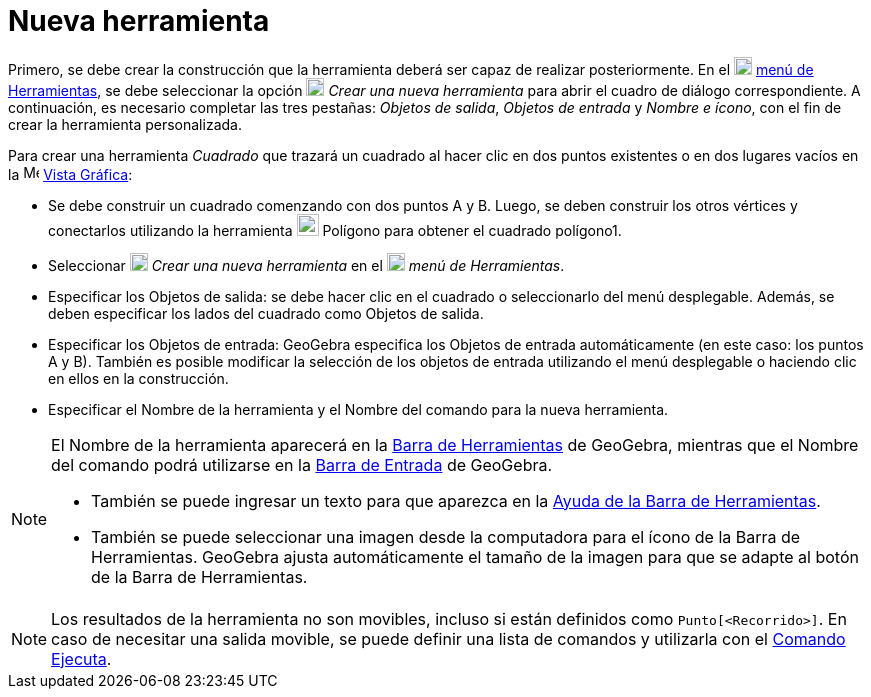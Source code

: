 = Nueva herramienta
:page-en: Tool_Creation_Dialog
ifdef::env-github[:imagesdir: /es/modules/ROOT/assets/images]

Primero, se debe crear la construcción que la herramienta deberá ser capaz de realizar posteriormente.
En el image:18px-Menu-tools.svg.png[Menu-tools.svg,width=18,height=18] xref:/Menú_de_Herramientas.adoc[menú de Herramientas],
se debe seleccionar la opción image:18px-Menu-tools-new.svg.png[Menu-tools-new.svg,width=18,height=18] _Crear una nueva herramienta_
para abrir el cuadro de diálogo correspondiente. A continuación, es necesario completar las tres pestañas:
_Objetos de salida_, _Objetos de entrada_ y _Nombre e ícono_, con el fin de crear la herramienta personalizada.

[EXAMPLE]
====

Para crear una herramienta _Cuadrado_ que trazará un cuadrado al hacer clic en dos puntos existentes
o en dos lugares vacíos en la image:16px-Menu_view_graphics.svg.png[Menu view graphics.svg,width=16,height=16] xref:/Vista_Gráfica.adoc[Vista Gráfica]:

* Se debe construir un cuadrado comenzando con dos puntos A y B.
Luego, se deben construir los otros vértices y conectarlos utilizando la
herramienta image:22px-Mode_polygon.svg.png[Mode polygon.svg,width=22,height=22] Polígono para obtener el cuadrado polígono1.
* Seleccionar image:18px-Menu-tools-new.svg.png[Menu-tools-new.svg,width=18,height=18] _Crear una nueva herramienta_
en el image:18px-Menu-tools.svg.png[Menu-tools.svg,width=18,height=18] _menú de Herramientas_.
* Especificar los Objetos de salida: se debe hacer clic en el cuadrado o seleccionarlo del menú desplegable.
Además, se deben especificar los lados del cuadrado como Objetos de salida.
* Especificar los Objetos de entrada: GeoGebra especifica los Objetos de entrada automáticamente (en este caso: los puntos A y B).
También es posible modificar la selección de los objetos de entrada utilizando el menú desplegable o haciendo clic en ellos en la construcción.
* Especificar el Nombre de la herramienta y el Nombre del comando para la nueva herramienta.

====

[NOTE]
====

El Nombre de la herramienta aparecerá en la xref:/Barra_de_Herramientas.adoc[Barra de Herramientas] de GeoGebra,
mientras que el Nombre del comando podrá utilizarse en la xref:/Barra_de_Entrada.adoc[Barra de Entrada] de GeoGebra.

* También se puede ingresar un texto para que aparezca en la xref:/Barra_de_Herramientas.adoc[Ayuda de la Barra de
Herramientas].
* También se puede seleccionar una imagen desde la computadora para el ícono de la Barra de Herramientas.
GeoGebra ajusta automáticamente el tamaño de la imagen para que se adapte al botón de la Barra de Herramientas.

====

[NOTE]
====

Los resultados de la herramienta no son movibles, incluso si están definidos como `++Punto[<Recorrido>]++`.
En caso de necesitar una salida movible, se puede definir una lista de comandos y utilizarla con el xref:/Ejecuta.adoc[Comando Ejecuta].

====
